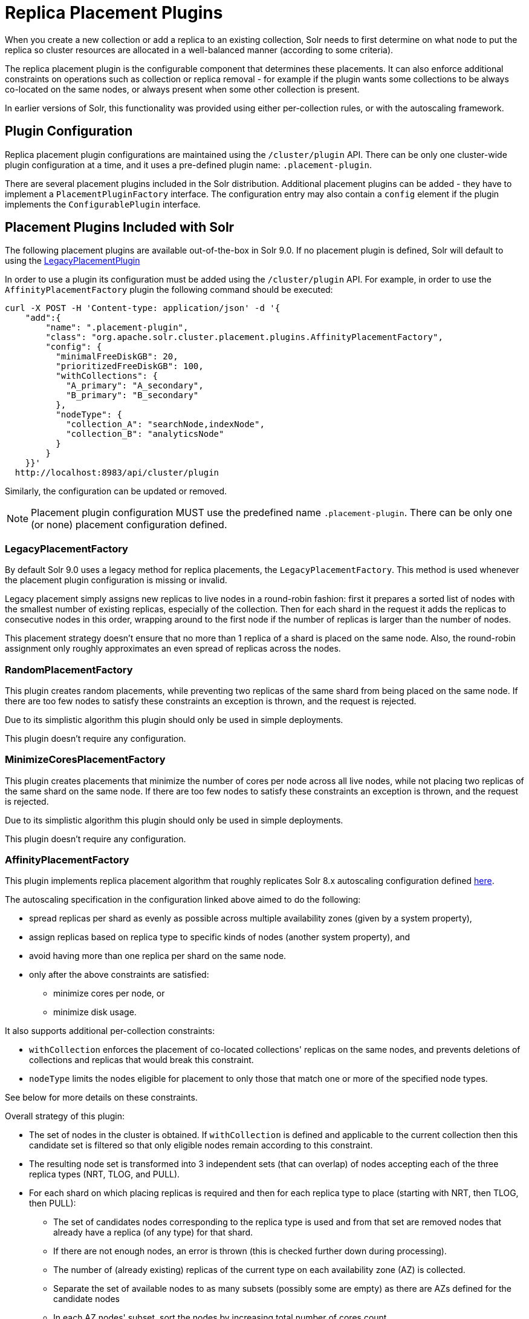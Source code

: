 = Replica Placement Plugins
:toclevels: 3
// Licensed to the Apache Software Foundation (ASF) under one
// or more contributor license agreements.  See the NOTICE file
// distributed with this work for additional information
// regarding copyright ownership.  The ASF licenses this file
// to you under the Apache License, Version 2.0 (the
// "License"); you may not use this file except in compliance
// with the License.  You may obtain a copy of the License at
//
//   http://www.apache.org/licenses/LICENSE-2.0
//
// Unless required by applicable law or agreed to in writing,
// software distributed under the License is distributed on an
// "AS IS" BASIS, WITHOUT WARRANTIES OR CONDITIONS OF ANY
// KIND, either express or implied.  See the License for the
// specific language governing permissions and limitations
// under the License.

When you create a new collection or add a replica to an existing collection, Solr needs to first determine on what node to put the replica so cluster resources are allocated in a well-balanced manner (according to some criteria).

The replica placement plugin is the configurable component that determines these placements.
It can also enforce additional constraints on operations such as collection or replica removal - for example if the plugin wants some collections to be always co-located on the same nodes, or always present when some other collection is present.

In earlier versions of Solr, this functionality was provided using either per-collection rules, or with the autoscaling framework.

== Plugin Configuration
Replica placement plugin configurations are maintained using the `/cluster/plugin` API.
There can be only one cluster-wide plugin configuration at a time, and it uses a pre-defined plugin name: `.placement-plugin`.

There are several placement plugins included in the Solr distribution.
Additional placement plugins can be added - they have to implement a `PlacementPluginFactory` interface.
The configuration entry may also contain a `config` element if the plugin implements the `ConfigurablePlugin` interface.

== Placement Plugins Included with Solr
The following placement plugins are available out-of-the-box in Solr 9.0.
If no placement plugin is defined, Solr will default to using the <<#legacyplacementfactory,LegacyPlacementPlugin>>

In order to use a plugin its configuration must be added using the `/cluster/plugin` API.
For example, in order to use the `AffinityPlacementFactory` plugin the following command should be executed:

[source,bash]
----
curl -X POST -H 'Content-type: application/json' -d '{
    "add":{
        "name": ".placement-plugin",
        "class": "org.apache.solr.cluster.placement.plugins.AffinityPlacementFactory",
        "config": {
          "minimalFreeDiskGB": 20,
          "prioritizedFreeDiskGB": 100,
          "withCollections": {
            "A_primary": "A_secondary",
            "B_primary": "B_secondary"
          },
          "nodeType": {
            "collection_A": "searchNode,indexNode",
            "collection_B": "analyticsNode"
          }
        }
    }}'
  http://localhost:8983/api/cluster/plugin
----

Similarly, the configuration can be updated or removed.

NOTE: Placement plugin configuration MUST use the predefined name `.placement-plugin`.
There can be only one (or none) placement configuration defined.

=== LegacyPlacementFactory
By default Solr 9.0 uses a legacy method for replica placements, the `LegacyPlacementFactory`.
This method is used whenever the placement plugin configuration is missing or invalid.

Legacy placement simply assigns new replicas to live nodes in a round-robin fashion: first it prepares a sorted list of nodes with the smallest number of existing replicas, especially of the collection.
Then for each shard in the request it adds the replicas to consecutive nodes in this order, wrapping around to the first node if the number of replicas is larger than the number of nodes.

This placement strategy doesn't ensure that no more than 1 replica of a shard is placed on the same node.
Also, the round-robin assignment only roughly approximates an even spread of replicas across the nodes.

=== RandomPlacementFactory
This plugin creates random placements, while preventing two replicas of the same shard from being placed on the same node.
If there are too few nodes to satisfy these constraints an exception is thrown, and the request is rejected.

Due to its simplistic algorithm this plugin should only be used in simple deployments.

This plugin doesn't require any configuration.

=== MinimizeCoresPlacementFactory
This plugin creates placements that minimize the number of cores per node across all live nodes, while not placing two replicas of the same shard on the same node.
If there are too few nodes to satisfy these constraints an exception is thrown, and the request is rejected.

Due to its simplistic algorithm this plugin should only be used in simple deployments.

This plugin doesn't require any configuration.

=== AffinityPlacementFactory
This plugin implements replica placement algorithm that roughly replicates Solr 8.x autoscaling configuration defined https://github.com/lucidworks/fusion-cloud-native/blob/master/policy.json#L16[here].

The autoscaling specification in the configuration linked above aimed to do the following:

* spread replicas per shard as evenly as possible across multiple availability zones (given by a system property),
* assign replicas based on replica type to specific kinds of nodes (another system property), and
* avoid having more than one replica per shard on the same node.
* only after the above constraints are satisfied:
** minimize cores per node, or
** minimize disk usage.

It also supports additional per-collection constraints:

* `withCollection` enforces the placement of co-located collections' replicas on the same nodes, and prevents deletions of collections and replicas that would break this constraint.
* `nodeType` limits the nodes eligible for placement to only those that match one or more of the specified node types.

See below for more details on these constraints.

Overall strategy of this plugin:

* The set of nodes in the cluster is obtained.
If `withCollection` is defined and applicable to the current collection then this candidate set is filtered so that only eligible nodes remain according to this constraint.
* The resulting node set is transformed into 3 independent sets (that can overlap) of nodes accepting each of the three replica types (NRT, TLOG, and PULL).
* For each shard on which placing replicas is required and then for each replica type to place (starting with NRT, then TLOG, then PULL):
** The set of candidates nodes corresponding to the replica type is used and from that set are removed nodes that already have a replica (of any type) for that shard.
** If there are not enough nodes, an error is thrown (this is checked further down during processing).
** The number of (already existing) replicas of the current type on each availability zone (AZ) is collected.
** Separate the set of available nodes to as many subsets (possibly some are empty) as there are AZs defined for the candidate nodes
** In each AZ nodes' subset, sort the nodes by increasing total number of cores count.
** Iterate over the number of replicas to place (for the current replica type for the current shard):
*** Based on the number of replicas per AZ collected previously, pick the non-empty set of nodes having the lowest number of replicas.
Then pick the first node in that set.
That's the node the replica is placed one.
Remove the node from the set of available nodes for the given AZ and increase the number of replicas placed on that AZ.
** During this process, the number of cores on the nodes in general is tracked to take into account placement decisions so that not all shards decide to put their replicas on the same nodes (they might though if these are the less loaded nodes).

NOTE: At the moment the names of availability zone property and the name of the replica type property are not configurable, and set respectively to `availability_zone` and `replica_type`.



==== Configuration
This plugin supports the following configuration parameters:

`minimalFreeDiskGB`::
+
[%autowidth,frame=none]
|===
|Optional |Default: `10` Gigabytes
|===
+
If a node has strictly less GB of free disk than this value, the node is excluded from assignment decisions.
Set to `0` or less to disable.

`prioritizedFreeDiskGB`::
+
[%autowidth,frame=none]
|===
|Optional |Default: `100` Gigabytes
|===
+
Replica allocation will assign replicas to nodes with at least this number of GB of free disk space regardless of the number of cores on these nodes rather than assigning replicas to nodes with less than this amount of free disk space if that's an option (if that's not an option, replicas can still be assigned to nodes with less than this amount of free space).

`withCollection`::
+
[%autowidth,frame=none]
|===
|Optional |Default: none
|===
+
Defines an additional constraint that primary collections (keys) must be located on the same nodes as the secondary collections (values).
The plugin will assume that the secondary collection replicas are already in place and ignore candidate nodes where they are not already present.
+
See the section <<withCollection constraint>> below.

`nodeType`::
+
[%autowidth,frame=none]
|===
|Optional |Default: none
|===
+
This property defines an additional constraint that collections (keys) must be located only on the nodes that are labeled with one or more of the matching "node type" labels (values in the map are comma-separated labels).
Nodes are labeled using the `node_type` system property with the value being an arbitrary comma-separated list of labels.
Correspondingly, the plugin configuration can specify that a particular collection must be placed only on the nodes that match at least one of the (comma-separated) labels defined here.

==== withCollection constraint
This plugin supports enforcing additional constraint named `withCollection`, which causes replicas of two paired collections to be placed on the same nodes.

Users can define the collection pairs in the plugin configuration, in the `config/withCollection` element, which is a JSON map where keys are the primary collection names, and the values are the secondary collection names.
Currently only 1:1 mapping is supported - however, multiple primary collections may use the same secondary collection, which effectively relaxes this to N:1 mapping.

Unlike previous versions of Solr, this plugin does NOT automatically place replicas of the secondary collection - those replicas are assumed to be already in place, and it's the responsibility of the user to already place them on the right nodes (most likely simply by using this plugin to create the secondary collection first, with large enough replication factor to ensure that the target node set is populated with secondary replicas).

When a request to compute placements is processed for the primary collection that has a key in the `withCollection` map, the set of candidate nodes is first filtered to eliminate nodes that don't contain the replicas of the secondary collection.
Please note that this may result in an empty set, and an exception - in this case the sufficient number of secondary replicas needs to be created first.

The plugin preserves this co-location by rejecting delete operation of secondary collections (or their replicas) if they are still in use on the nodes where primary replicas are located - requests to do so will be rejected with errors.
In order to delete a secondary collection (or its replicas) from these nodes first the replicas of the primary collection must be removed from the co-located nodes, or the configuration must be changed to remove the
co-location mapping for the primary collection.

== Example Configurations
This is a simple configuration that uses default values:

[source,bash]
----
curl -X POST -H 'Content-type: application/json' -d '{
    "add":{
        "name": ".placement-plugin",
        "class": "org.apache.solr.cluster.placement.plugins.AffinityPlacementFactory"
    }}'
  http://localhost:8983/api/cluster/plugin
----

This configuration specifies the base parameters:
[source,bash]
----
curl -X POST -H 'Content-type: application/json' -d '{
    "add":{
        "name": ".placement-plugin",
        "class": "org.apache.solr.cluster.placement.plugins.AffinityPlacementFactory",
        "config": {
          "minimalFreeDiskGB": 20,
          "prioritizedFreeDiskGB": 100
        }
    }}'
  http://localhost:8983/api/cluster/plugin
----

This configuration defines that collection `A_primary` must be co-located with
collection `Common_secondary`, and collection `B_primary` must be co-located also with the collection `Common_secondary`:

[source,bash]
----
curl -X POST -H 'Content-type: application/json' -d '{
    "add":{
        "name": ".placement-plugin",
        "class": "org.apache.solr.cluster.placement.plugins.AffinityPlacementFactory",
        "config": {
          "withCollection": {
            "A_primary": "Common_secondary",
            "B_primary": "Common_secondary"
          }
        }
    }}'
  http://localhost:8983/api/cluster/plugin
----

This configuration defines that collection `collection_A` must be placed only on the nodes with the `node_type` system property containing either `searchNode` or `indexNode` (for example, a node may be labeled as `-Dnode_type=searchNode,indexNode,uiNode,zkNode`).
Similarly, the collection `collection_B` must be placed only on the nodes that contain the `analyticsNode` label:

[source,bash]
----
curl -X POST -H 'Content-type: application/json' -d '{
    "add":{
        "name": ".placement-plugin",
        "class": "org.apache.solr.cluster.placement.plugins.AffinityPlacementFactory",
        "config": {
          "nodeType": {
            "collection_A": "searchNode,indexNode",
            "collection_B": "analyticsNode"
          }
        }
    }}'
  http://localhost:8983/api/cluster/plugin
----
